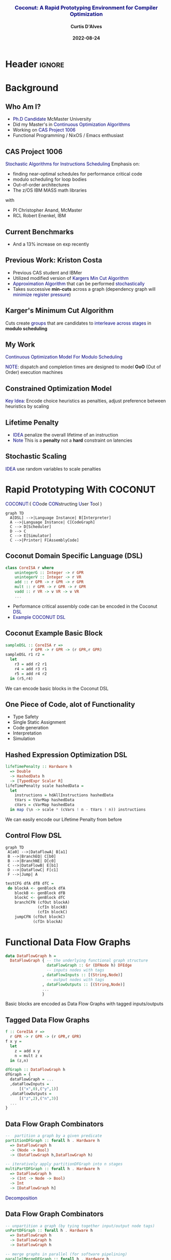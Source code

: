 * Header :ignore:
# -*- mode: org; -*-

#+REVEAL_ROOT: https://cdn.jsdelivr.net/reveal.js/3.0.0/



#+REVEAL_ROOT: https://cdn.jsdelivr.net/npm/reveal.js@3.9.0
#+REVEAL_VERSION: 3.9.0
#+REVEAL_THEME: sky

#+OPTIONS: reveal_title_slide:auto num:nil toc:nil timestamp:nil

#+MACRO: color @@html:<font color="$1">$2</font>@@
#+MACRO: alert @@html:<font color="navy">$1</font>@@
#+MACRO: small @@html:<h3><font color="navy">$1</font></h3>@@
#+MACRO: smaller @@html:<h4>$1</h4>@@

# #+REVEAL_EXTRA_CSS: ./mystyle.css
# #+REVEAL_EXTRA_CSS: /Users/curtis/reveal.js/css/theme/night.css

# To load Org-reveal, type “M-x load-library”, then type “ox-reveal”.


#+Title: {{{small(Coconut: A Rapid Prototyping Environment for Compiler Optimization)}}}  
# Stochastic Optimization for Instruction Scheduling and Their Potential for Architecture Analysis 
#+Date: {{{smaller(2022-08-24)}}}
#+Email: curtis.dalves@gmail.com
#+Author: {{{smaller(Curtis D'Alves)}}}

#+REVEAL_TITLE_SLIDE_TEMPLATE:"<h6>%t<\h6>"

* Background
** Who Am I?
   - {{{alert(Ph.D Candidate)}}} McMaster University
   - Did my Master's in {{{alert(Continuous Optimization Algorithms)}}}
   - Working on {{{alert(CAS Project 1006)}}}
   - Functional Programming / NixOS / Emacs enthusiast

** CAS Project 1006
   {{{alert(Stochastic Algorithms for Instructions Scheduling)}}}
   Emphasis on:
     - finding near-optimal schedules for performance critical code
     - modulo scheduling for loop bodies
     - Out-of-order architectures
     - The z/OS IBM MASS math libraries

    with
      - PI Christopher Anand, McMaster
      - RCL Robert Enenkel, IBM
    
** Current Benchmarks
   [[file:preliminary_results.jpg]]
   * And a 13% increase on exp recently
   
** Previous Work: Kriston Costa
   - Previous CAS student and IBMer
   - Utilized modified version of {{{alert(Kargers Min Cut Algorithm)}}}
   - {{{alert(Approximation Algorithm)}}} that can be performed {{{alert(stochastically)}}}
   - Takes successive *min-cuts* across a graph (dependency graph will {{{alert(minimize register pressure)}}})

** Karger's Minimum Cut Algorithm     
   [[file:kargermincut.png]]
   Cuts create {{{alert(groups)}}} that are candidates to {{{alert(interleave across stages)}}} in *modulo scheduling*

** My Work
   {{{alert(Continuous Optimization Model For Modulo Scheduling)}}}
#+BEGIN_cmath
#+HTML: <small>
\begin{align*}
    \color{navy}{\text{Objective Variables }} & t_i, c_i, s_i:& \mathbb{R} \\
    \color{navy}{\text{Constants }} & \textrm{II} :& \mathbb{R} \\
    & t_i :& \text{dispatch time} \\
    & c_i :& \text{completion time} \\
    & s_i :& \text{SPILL candidacy } 0 \leq s_i \leq 1 \\
    & \textrm{II} :& \text{initiation interval} \frac{\# instructions}{dispatches/cycle} \\
\end{align*}
#+HTML: </small>
#+END_cmath

  {{{alert(NOTE)}}}: dispatch and completion times are designed to model *OoO* (Out of Order) execution machines 
  
** Constrained Optimization Model
#+BEGIN_cmath
#+HTML: <small>
\begin{align}
    \color{navy}{\text{Hard Constraints }} \qquad & \forall i,j \cdot i \rightarrow j \qquad t_i + \epsilon \leq t_j  \\
								 & 0 \leq t_i \leq c_i \leq \#\text{stages} \cdot \textrm{II}  \\
								 & c_i + \epsilon \leq t_i + \textrm{II} \\
    \color{navy}{\text{Objective Function }} \qquad   & \text{min} \sum_{i} (c_i - t_i) + \text{Penalties}(t,c)
\end{align}
#+HTML: </small>    
#+END_cmath

{{{alert(Key Idea:)}}} Encode choice heuristics as penalties, adjust preference
between heuristics by scaling

** Lifetime Penalty
   - {{{alert(IDEA)}}} penalize the overall lifetime of an instruction
   - {{{alert(Note)}}} This is a *penalty* not a *hard* constraint on latencies

#+BEGIN_cmath
#+HTML: <small>
   \begin{align*}
            \color{navy}{\text{Given }} \qquad  & t_i {\text : Dispatch Time, }c_i {\text : Completion Time }\qquad & \forall i \\
            \color{navy}{\text{For a choosen scaling }} \qquad & S_i  & \\
            \qquad & \qquad & \qquad \\
            \qquad & \mathbb{L}(t,c) = \sum_{i} S_i (c_i - t_i) & \qquad 
    \end{align*}
#+HTML: </small>
#+END_cmath
    
** Stochastic Scaling
   {{{alert(IDEA)}}} use random variables to scale penalties
#+BEGIN_cmath
#+HTML: <small>
      \begin{align*}
          \color{navy}{\text{Define a Grouping}} \qquad & \mathbb{C} = \text{Group}(\forall i \mid i \rightarrow j) \\
          \color{navy}{\text{For each Group i}} \qquad & X_i \in \mathbb{RAND(R)} \\
          \color{navy}{\text{Stochastic Penalty}} \qquad & \sum X_i \cdot \mathbb{C}(i)
        \end{align*}
#+HTML: </small>
#+END_cmath

* Rapid Prototyping With COCONUT   
   {{{alert(COCONUT)}}}:( {{{alert(CO)}}}ode {{{alert(CON)}}}structing {{{alert(U)}}}ser {{{alert(T)}}}ool )

     #+BEGIN_SRC mermaid :file coconut.png
      graph TD
        A[DSL] -->|Language Instance| B[Interpreter]
        A -->|Language Instance| C[CodeGraph]
        C --> D[Scheduler]
        D --> C
        C --> E[Simulator]
        C -->|Printer| F[AssemblyCode]   
     #+END_SRC

     #+ATTR_HTML: :width 70% :height 50%
     #+RESULTS:
     [[file:coconut.png]]

**  Coconut Domain Specific Language (DSL)
   #+BEGIN_SRC haskell
   class CoreISA r where
       unintegerG :: Integer -> r GPR
       unintegerV :: Integer -> r VR
       add :: r GPR -> r GPR -> r GPR
       mult :: r GPR -> r GPR -> r GPR
       vadd :: r VR -> v VR -> v VR
       ...
   #+END_SRC
   - Performance critical assembly code can be encoded in the Coconut {{{alert(DSL)}}} 
   - {{{alert(Example COCONUT DSL)}}}

** Coconut Example Basic Block
   #+BEGIN_SRC haskell
   sampleDSL :: CoreISA r =>
              r GPR -> r GPR -> (r GPR,r GPR)
   sampleDSL r1 r2 =
     let
       r3 = add r2 r1
       r4 = add r3 r1
       r5 = add r4 r2
     in (r5,r4)
   #+END_SRC
   We can encode basic blocks in the Coconut DSL

** One Piece of Code, alot of Functionality
   - Type Safety
   - Single Static Assignment
   - Code generation
   - Interpretation
   - Simulation
     
** Hashed Expression Optimization DSL
  #+BEGIN_SRC haskell :results value
  lifeTimePenalty :: Hardware h
    => Double
    -> HashedData h
    -> [TypedExpr Scalar R]
  lifeTimePenalty scale hashedData =
    let
      instructions = hdAllInstructions hashedData
      tVars = tVarMap hashedData
      cVars = cVarMap hashedData
    in map (\n -> scale * (cVars ! n - tVars ! n)) instructions
  #+END_SRC
   We can easily encode our Lifetime Penalty from before

** Control Flow DSL
#+REVEAL_HTML: <div class="column" style="float:left; width: 50%">
   #+BEGIN_SRC mermaid :file controlflow.png
   graph TD
    A[a0] -->|DataFlowA| B[a1]
    B -->|BranchEQ| C[b0]
    B -->|BranchNE| D[c0]
    C -->|DataFlowB| E[b1]    
    D -->|DataFlowC| F[c1]    
    F -->|Jump| A    
   #+END_SRC
   
   #+RESULTS:
   [[file:controlflow.png]]
#+REVEAL_HTML: </div>

#+REVEAL_HTML: <div class="column" style="float:right; width: 50%">
#+BEGIN_SRC haskell :results value
testCFG dfA dfB dfC =
 do blockA <- genBlock dfA
    blockB <- genBlock dfB
    blockC <- genBlock dfC
    branchCFN (cfOut blockA)
              (cfIn blockB)
              (cfIn blockC)
    jumpCFN (cfOut blockC)
            (cfIn blockA)
#+END_SRC
#+REVEAL_HTML: </div> 

* Functional Data Flow Graphs
  #+BEGIN_SRC haskell :results value
  data DataFlowGraph h =
    DataFlowGraph { -- the underlying functional graph structure
                    dataFlowGraph :: Gr (DFNode h) DFEdge
                    -- inputs nodes with tags
                  , dataFlowInputs :: [(String,Node)]
                    -- output nodes with tags
                  , dataFlowOutputs :: [(String,Node)]
                  ...
                  }
  #+END_SRC
  Basic blocks are encoded as Data Flow Graphs with tagged inputs/outputs

** Tagged Data Flow Graphs
  #+REVEAL_HTML: <div class="column" style="float:left; width: 50%">
   #+BEGIN_SRC haskell
   f :: CoreISA r =>
     r GPR -> r GPR -> (r GPR,r GPR)
   f x y =
     let
       z = add x y
       n = mult z x
     in (z,n)
   #+END_SRC
  #+REVEAL_HTML: </div>
  
  #+REVEAL_HTML: <div class="column" style="float:right; width: 50%">
  #+BEGIN_SRC haskell :results value
  dfGraph :: DataFlowGraph h
  dfGraph = {
    dataFlowGraph = ...
    ,dataFlowInputs =
        [("x",0),("y",1)]
    ,dataFlowOutputs =
        [("z",2),("n",3)]
    ...
  }
  #+END_SRC
  #+REVEAL_HTML: </div>  
  
** Data Flow Graph Combinators
    #+BEGIN_SRC haskell :results value
    --  partition a graph by a given predicate
    partitionDFGraph :: forall h . Hardware h
      => DataFlowGraph h
      -> (Node -> Bool)
      -> (DataFlowGraph h,DataFlowGraph h)
      
    -- iteratively apply partitionDFGraph into n stages 
    multiPartDFGraph :: forall h . Hardware h
      => DataFlowGraph h
      -> (Int -> Node -> Bool)
      -> Int
      -> [DataFlowGraph h]
    #+END_SRC 
   {{{alert(Decomposition)}}}

** Data Flow Graph Combinators
    #+BEGIN_SRC haskell :results value
    -- unpartition a graph (by tying together input/output node tags) 
    unPartDFGraph :: forall h . Hardware h
      => DataFlowGraph h
      -> DataFlowGraph h
      -> DataFlowGraph h
      
    -- merge graphs in parallel (for software pipelining)
    parallelMergeDFGraph :: forall h . Hardware h
      => (DataFlowGraph h,DataFlowGraph h)
      -> DataFlowGraph h
    #+END_SRC 
  {{{alert(Recomposition)}}}

** Software Pipelining Case Study
  #+REVEAL_HTML: <div class="column" style="float:left; width: 50%">
  
  [[file:unpiplinedloop.png]]
  {{{alert(Sample loop body)}}}
  #+REVEAL_HTML: </div>
  
  #+REVEAL_HTML: <div class="column" style="float:right; width: 50%">

  [[file:softwarepipelining.png]]
  {{{alert(Pipelined loop body)}}}
  #+REVEAL_HTML: </div>  

** Software Pipelining Case Study
     #+BEGIN_SRC haskell :results value
     numStages   :: Int
     withinStage :: Int -> Node -> Bool
     ...
     partDFGraphs :: [DataFlowGraph h]
     partDFGraphs = multiPartDFGraph dfGraph withinStage numStages
     #+END_SRC
   Partition the data flow graph by stage
   
** Software Pipelining Case Study
   {{{alert(partitionDFGraph)}}} 
  #+REVEAL_HTML: <div class="column" style="float:left; width: 50%">
   #+BEGIN_SRC haskell
   dfGraph = {
     dataFlowGraph = ...
     ,dataFlowInputs =
         [("x",0)("y",1)]
     ,dataFlowOutputs =
         [("x",2)("y",3)]
     ...
   }
   #+END_SRC
  #+REVEAL_HTML: </div>
  
  #+REVEAL_HTML: <div class="column" style="float:right; width: 50%">
   #+BEGIN_SRC haskell
   dfGraph0 = {
     dataFlowGraph = ...
     ,dataFlowInputs =
         [("x:0",0)("y:0",1)]
     ,dataFlowOutputs =
         [("i0:0",2)("i1:0",3)]
     ...
   }
     
   dfGraph1 = {
     dataFlowGraph = ...
     ,dataFlowInputs =
         [("i0:1",4)("i1:1",5)]
     ,dataFlowOutputs =
         [("x:1",6)("y:1",7)]
     ...
   }
   #+END_SRC
  #+REVEAL_HTML: </div>  
  
** Software Pipelining Case Study   
    #+BEGIN_SRC haskell :results value
    kernel :: DataFlowGraph
    kernel = parallelMergeDFGraphs
               (map applyIncrement partDFGraphs)
    #+END_SRC
   Apply transformations to each partition and then pipeline using *parallelMergeGraphs*

** Software Pipelining Case Study
   {{{alert(parallelMergeGraphs)}}} 
  #+REVEAL_HTML: <div class="column" style="float:left; width: 50%">
   #+BEGIN_SRC haskell
   dfGraph0 = {
     dataFlowGraph = ...
     ,dataFlowInputs =
         [("x:0",0),("y:0",1)]
     ,dataFlowOutputs =
         [("i0:0",2),("i1:0",3)]
     ...
   }
     
   dfGraph1 = {
     dataFlowGraph = ...
     ,dataFlowInputs =
         [("i0:1",4),("i1:1",5)]
     ,dataFlowOutputs =
         [("x:1",6),("y:1",7)]
     ...
   }
   #+END_SRC
  #+REVEAL_HTML: </div>
  
  #+REVEAL_HTML: <div class="column" style="float:right; width: 50%">
   #+BEGIN_SRC haskell
    dfGraph = {
      dataFlowGraph = ...
      ,dataFlowInputs =
          [("x:0",0),("y:0",1)
          ,("i0:1",4),("i1:1",5)]
      ,dataFlowOutputs =
          [("i0:0",2),("i1:0",3)
          ,("x:1",6),("y:1",7)]
      ...
    }
   #+END_SRC
  #+REVEAL_HTML: </div>  
  
** Control Flow Graph Composition   
   #+BEGIN_SRC haskell :results value
   controlFlowGraph dfGraph0 dfGraph1 =
     do blockA <- genBlock $ dfGraph0
        blockB <- genBlock $ dfGraph1
        jumpCFS (\tag0 tag1 -> increment tag0 == tag1)
                (cfOut blockA)
                (cfIn blockB)
   #+END_SRC
   Generate a control flow graph that ties performs a jump, tying together tags
   that satisfy a given predicate

* Future Work  
  - Analysis of schedule space
  - Use statistical inference to estimate optimal schedule
  - New heuristics
  - New performance critical code sections to benchmark against?
    
** Questions? 
   
   - curtisda@ca.ibm.com
   - enenkel@ca.ibm.com

#  LocalWords:  CAS
